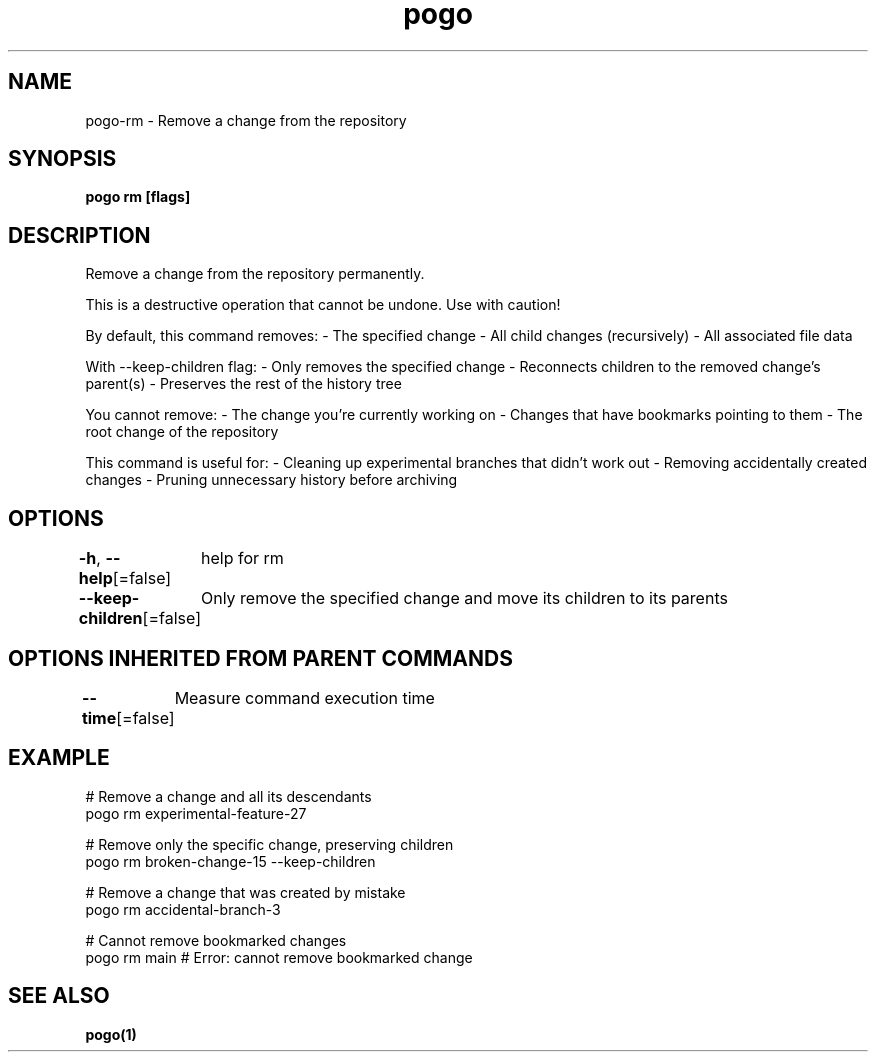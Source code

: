 .nh
.TH "pogo" "1" "Sep 2025" "pogo/dev" "Pogo Manual"

.SH NAME
pogo-rm - Remove a change from the repository


.SH SYNOPSIS
\fBpogo rm  [flags]\fP


.SH DESCRIPTION
Remove a change from the repository permanently.

.PP
This is a destructive operation that cannot be undone. Use with caution!

.PP
By default, this command removes:
- The specified change
- All child changes (recursively)
- All associated file data

.PP
With --keep-children flag:
- Only removes the specified change
- Reconnects children to the removed change's parent(s)
- Preserves the rest of the history tree

.PP
You cannot remove:
- The change you're currently working on
- Changes that have bookmarks pointing to them
- The root change of the repository

.PP
This command is useful for:
- Cleaning up experimental branches that didn't work out
- Removing accidentally created changes
- Pruning unnecessary history before archiving


.SH OPTIONS
\fB-h\fP, \fB--help\fP[=false]
	help for rm

.PP
\fB--keep-children\fP[=false]
	Only remove the specified change and move its children to its parents


.SH OPTIONS INHERITED FROM PARENT COMMANDS
\fB--time\fP[=false]
	Measure command execution time


.SH EXAMPLE
.EX
# Remove a change and all its descendants
pogo rm experimental-feature-27

# Remove only the specific change, preserving children
pogo rm broken-change-15 --keep-children

# Remove a change that was created by mistake
pogo rm accidental-branch-3

# Cannot remove bookmarked changes
pogo rm main  # Error: cannot remove bookmarked change
.EE


.SH SEE ALSO
\fBpogo(1)\fP
